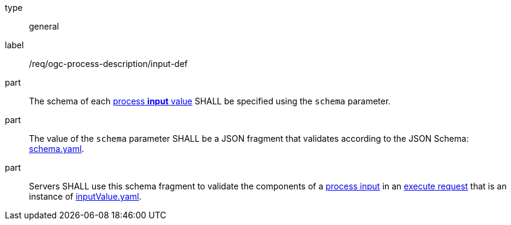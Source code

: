 [[req_ogc-process-description_input-def]]
[requirement]
====
[%metadata]
type:: general
label:: /req/ogc-process-description/input-def

part:: The schema of each <<input-value-schema,process **input** value>> SHALL be specified using the `schema` parameter.

part:: The value of the `schema` parameter SHALL be a JSON fragment that validates according to the JSON Schema: https://raw.githubusercontent.com/opengeospatial/ogcapi-processes/master/core/openapi/schemas/schema.yaml[schema.yaml].

part:: Servers SHALL use this schema fragment to validate the components of a <<sc_process_input,process input>> in an <<execute-request-body,execute request>> that is an instance of <<input-schema,inputValue.yaml>>.
====
